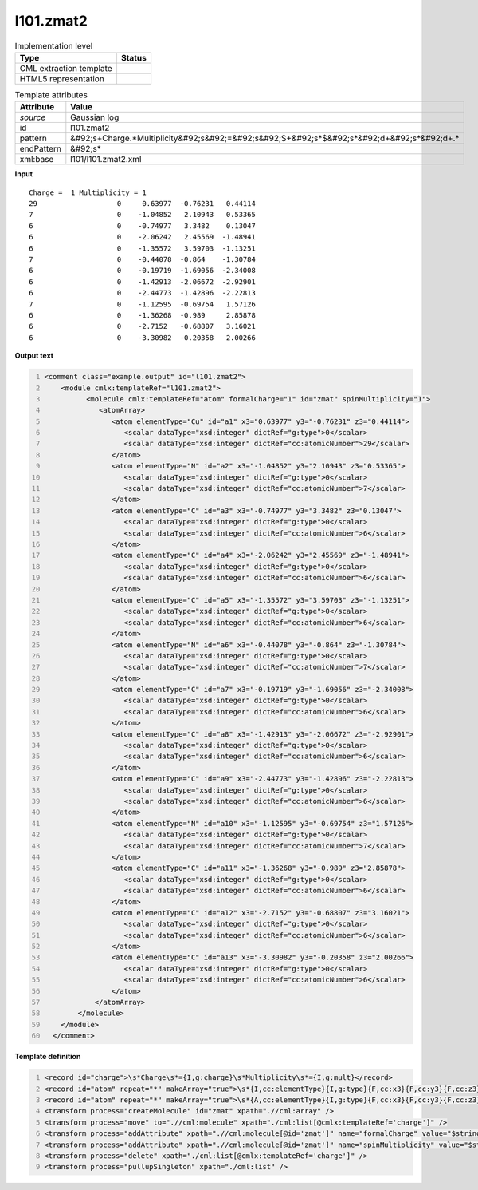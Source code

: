 .. _l101.zmat2-d3e13556:

l101.zmat2
==========

.. table:: Implementation level

   +----------------------------------------------------------------------------------------------------------------------------+----------------------------------------------------------------------------------------------------------------------------+
   | Type                                                                                                                       | Status                                                                                                                     |
   +============================================================================================================================+============================================================================================================================+
   | CML extraction template                                                                                                    | |image1|                                                                                                                   |
   +----------------------------------------------------------------------------------------------------------------------------+----------------------------------------------------------------------------------------------------------------------------+
   | HTML5 representation                                                                                                       | |image2|                                                                                                                   |
   +----------------------------------------------------------------------------------------------------------------------------+----------------------------------------------------------------------------------------------------------------------------+

.. table:: Template attributes

   +----------------------------------------------------------------------------------------------------------------------------+----------------------------------------------------------------------------------------------------------------------------+
   | Attribute                                                                                                                  | Value                                                                                                                      |
   +============================================================================================================================+============================================================================================================================+
   | *source*                                                                                                                   | Gaussian log                                                                                                               |
   +----------------------------------------------------------------------------------------------------------------------------+----------------------------------------------------------------------------------------------------------------------------+
   | id                                                                                                                         | l101.zmat2                                                                                                                 |
   +----------------------------------------------------------------------------------------------------------------------------+----------------------------------------------------------------------------------------------------------------------------+
   | pattern                                                                                                                    | &#92;s+Charge.*Multiplicity&#92;s&#92;=&#92;s&#92;S+&#92;s*$&#92;s*&#92;d+&#92;s*&#92;d+.\*                                |
   +----------------------------------------------------------------------------------------------------------------------------+----------------------------------------------------------------------------------------------------------------------------+
   | endPattern                                                                                                                 | &#92;s\*                                                                                                                   |
   +----------------------------------------------------------------------------------------------------------------------------+----------------------------------------------------------------------------------------------------------------------------+
   | xml:base                                                                                                                   | l101/l101.zmat2.xml                                                                                                        |
   +----------------------------------------------------------------------------------------------------------------------------+----------------------------------------------------------------------------------------------------------------------------+

.. container:: formalpara-title

   **Input**

::

    Charge =  1 Multiplicity = 1
    29                   0     0.63977  -0.76231   0.44114 
    7                    0    -1.04852   2.10943   0.53365 
    6                    0    -0.74977   3.3482    0.13047 
    6                    0    -2.06242   2.45569  -1.48941 
    6                    0    -1.35572   3.59703  -1.13251 
    7                    0    -0.44078  -0.864    -1.30784 
    6                    0    -0.19719  -1.69056  -2.34008 
    6                    0    -1.42913  -2.06672  -2.92901 
    6                    0    -2.44773  -1.42896  -2.22813 
    7                    0    -1.12595  -0.69754   1.57126 
    6                    0    -1.36268  -0.989     2.85878 
    6                    0    -2.7152   -0.68807   3.16021 
    6                    0    -3.30982  -0.20358   2.00266
    
     

.. container:: formalpara-title

   **Output text**

.. code:: xml
   :number-lines:

   <comment class="example.output" id="l101.zmat2">
       <module cmlx:templateRef="l101.zmat2">
             <molecule cmlx:templateRef="atom" formalCharge="1" id="zmat" spinMultiplicity="1">
                <atomArray>
                   <atom elementType="Cu" id="a1" x3="0.63977" y3="-0.76231" z3="0.44114">
                      <scalar dataType="xsd:integer" dictRef="g:type">0</scalar>
                      <scalar dataType="xsd:integer" dictRef="cc:atomicNumber">29</scalar>
                   </atom>
                   <atom elementType="N" id="a2" x3="-1.04852" y3="2.10943" z3="0.53365">
                      <scalar dataType="xsd:integer" dictRef="g:type">0</scalar>
                      <scalar dataType="xsd:integer" dictRef="cc:atomicNumber">7</scalar>
                   </atom>
                   <atom elementType="C" id="a3" x3="-0.74977" y3="3.3482" z3="0.13047">
                      <scalar dataType="xsd:integer" dictRef="g:type">0</scalar>
                      <scalar dataType="xsd:integer" dictRef="cc:atomicNumber">6</scalar>
                   </atom>
                   <atom elementType="C" id="a4" x3="-2.06242" y3="2.45569" z3="-1.48941">
                      <scalar dataType="xsd:integer" dictRef="g:type">0</scalar>
                      <scalar dataType="xsd:integer" dictRef="cc:atomicNumber">6</scalar>
                   </atom>
                   <atom elementType="C" id="a5" x3="-1.35572" y3="3.59703" z3="-1.13251">
                      <scalar dataType="xsd:integer" dictRef="g:type">0</scalar>
                      <scalar dataType="xsd:integer" dictRef="cc:atomicNumber">6</scalar>
                   </atom>
                   <atom elementType="N" id="a6" x3="-0.44078" y3="-0.864" z3="-1.30784">
                      <scalar dataType="xsd:integer" dictRef="g:type">0</scalar>
                      <scalar dataType="xsd:integer" dictRef="cc:atomicNumber">7</scalar>
                   </atom>
                   <atom elementType="C" id="a7" x3="-0.19719" y3="-1.69056" z3="-2.34008">
                      <scalar dataType="xsd:integer" dictRef="g:type">0</scalar>
                      <scalar dataType="xsd:integer" dictRef="cc:atomicNumber">6</scalar>
                   </atom>
                   <atom elementType="C" id="a8" x3="-1.42913" y3="-2.06672" z3="-2.92901">
                      <scalar dataType="xsd:integer" dictRef="g:type">0</scalar>
                      <scalar dataType="xsd:integer" dictRef="cc:atomicNumber">6</scalar>
                   </atom>
                   <atom elementType="C" id="a9" x3="-2.44773" y3="-1.42896" z3="-2.22813">
                      <scalar dataType="xsd:integer" dictRef="g:type">0</scalar>
                      <scalar dataType="xsd:integer" dictRef="cc:atomicNumber">6</scalar>
                   </atom>
                   <atom elementType="N" id="a10" x3="-1.12595" y3="-0.69754" z3="1.57126">
                      <scalar dataType="xsd:integer" dictRef="g:type">0</scalar>
                      <scalar dataType="xsd:integer" dictRef="cc:atomicNumber">7</scalar>
                   </atom>
                   <atom elementType="C" id="a11" x3="-1.36268" y3="-0.989" z3="2.85878">
                      <scalar dataType="xsd:integer" dictRef="g:type">0</scalar>
                      <scalar dataType="xsd:integer" dictRef="cc:atomicNumber">6</scalar>
                   </atom>
                   <atom elementType="C" id="a12" x3="-2.7152" y3="-0.68807" z3="3.16021">
                      <scalar dataType="xsd:integer" dictRef="g:type">0</scalar>
                      <scalar dataType="xsd:integer" dictRef="cc:atomicNumber">6</scalar>
                   </atom>
                   <atom elementType="C" id="a13" x3="-3.30982" y3="-0.20358" z3="2.00266">
                      <scalar dataType="xsd:integer" dictRef="g:type">0</scalar>
                      <scalar dataType="xsd:integer" dictRef="cc:atomicNumber">6</scalar>
                   </atom>
               </atomArray>
           </molecule>
       </module>
     </comment>

.. container:: formalpara-title

   **Template definition**

.. code:: xml
   :number-lines:

   <record id="charge">\s*Charge\s*={I,g:charge}\s*Multiplicity\s*={I,g:mult}</record>
   <record id="atom" repeat="*" makeArray="true">\s*{I,cc:elementType}{I,g:type}{F,cc:x3}{F,cc:y3}{F,cc:z3}</record>
   <record id="atom" repeat="*" makeArray="true">\s*{A,cc:elementType}{I,g:type}{F,cc:x3}{F,cc:y3}{F,cc:z3}</record>
   <transform process="createMolecule" id="zmat" xpath=".//cml:array" />
   <transform process="move" to=".//cml:molecule" xpath="./cml:list[@cmlx:templateRef='charge']" />
   <transform process="addAttribute" xpath=".//cml:molecule[@id='zmat']" name="formalCharge" value="$string(.//cml:scalar[@dictRef='g:charge'])" />
   <transform process="addAttribute" xpath=".//cml:molecule[@id='zmat']" name="spinMultiplicity" value="$string(.//cml:scalar[@dictRef='g:mult'])" />
   <transform process="delete" xpath="./cml:list[@cmlx:templateRef='charge']" />
   <transform process="pullupSingleton" xpath="./cml:list" />

.. |image1| image:: ../../imgs/Total.png
.. |image2| image:: ../../imgs/None.png
